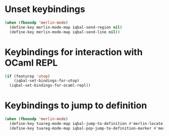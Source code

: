 * Unset keybindings
  #+BEGIN_SRC emacs-lisp
    (when (fboundp 'merlin-mode)
      (define-key merlin-mode-map iqbal-send-region nil)
      (define-key merlin-mode-map iqbal-send-line nil))
  #+END_SRC


* Keybindings for interaction with OCaml REPL
  #+BEGIN_SRC emacs-lisp
    (if (featurep 'utop)
        (iqbal-set-bindings-for-utop)
      (iqbal-set-bindings-for-ocaml-repl))
  #+END_SRC


* Keybindings to jump to definition
  #+BEGIN_SRC emacs-lisp
    (when (fboundp 'merlin-mode)
      (define-key tuareg-mode-map iqbal-jump-to-definition #'merlin-locate)
      (define-key tuareg-mode-map iqbal-pop-jump-to-definition-marker #'merlin-pop-stack))
  #+END_SRC
